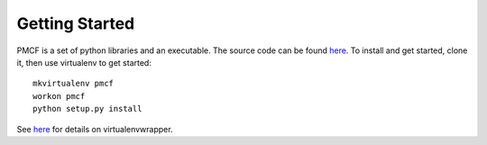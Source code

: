 ..
      Copyright 2014 Piksel Ltd.

      Licensed under the Apache License, Version 2.0 (the "License"); you may
      not use this file except in compliance with the License. You may obtain
      a copy of the License at

          http://www.apache.org/licenses/LICENSE-2.0

      Unless required by applicable law or agreed to in writing, software
      distributed under the License is distributed on an "AS IS" BASIS, WITHOUT
      WARRANTIES OR CONDITIONS OF ANY KIND, either express or implied. See the
      License for the specific language governing permissions and limitations
      under the License.

Getting Started
===============

PMCF is a set of python libraries and an executable.  The source code can be found
`here <https://gitlab.piksel.com/pmcf/python-pmcf>`_.  To install and get
started, clone it, then use virtualenv to get started::

  mkvirtualenv pmcf
  workon pmcf
  python setup.py install
  
See `here <https://virtualenvwrapper.readthedocs.org/en/latest/install.html>`_ for 
details on virtualenvwrapper.